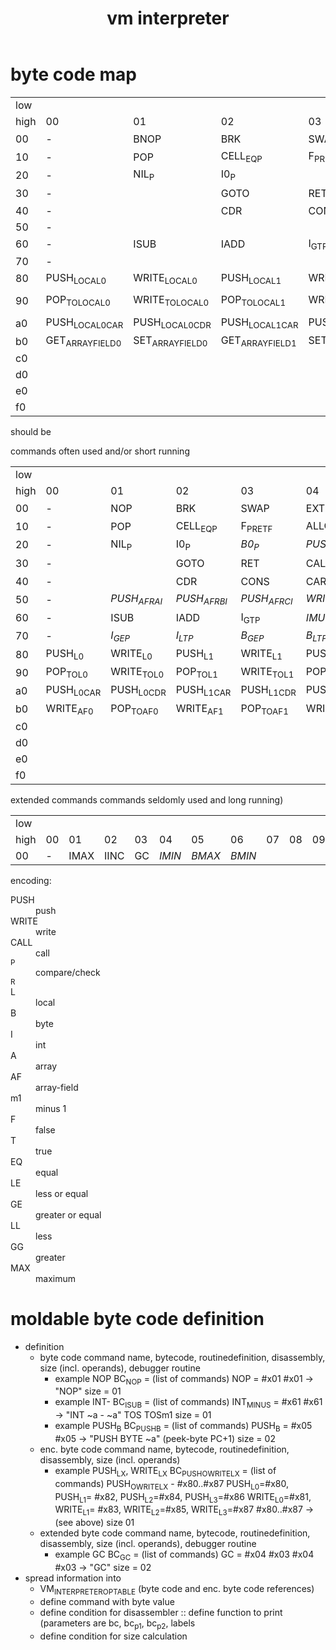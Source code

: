 #+title: vm interpreter

* byte code map
|  low |                   |                   |                   |                   |                   |                   |                   |                   |                        |            |                        |             |                        |         |                        |     |
| high | 00                | 01                | 02                | 03                | 04                | 05                | 06                | 07                | 08                     | 09         | 0a                     | 0b          | 0c                     |      0d | 0e                     | 0f  |
|   00 | -                 | BNOP              | BRK               | SWAP              | EXT               | PUSH_B            | PUSH_I            | INT_P             | -                      | PUSH_NIL   | CONS_PAIR_P            | T_P_RET     | T_P_BRA                | F_P_BRA | F_P_RET                | DUP |
|   10 | -                 | POP               | CELL_EQ_P         | F_P_RET_F         | ALLOC_A           | PUSH_AF           | POP_TO_AF         | PUSH_B            | -                      |            |                        |             |                        |         |                        |     |
|   20 | -                 | NIL_P             | I0_P              |                   |                   |                   |                   |                   | -                      | NATIVE     |                        |             |                        |         |                        |     |
|   30 | -                 |                   | GOTO              | RET               | CALL              | TAIL_CALL         |                   |                   | -                      |            |                        |             |                        |         |                        |     |
|   40 | -                 |                   | CDR               | CONS              | CAR               | COONS             |                   |                   | -                      |            |                        |             |                        |         |                        |     |
|   50 | -                 |                   |                   |                   |                   |                   |                   |                   | -                      |            |                        |             |                        |         |                        |     |
|   60 | -                 | ISUB              | IADD              | I_GT_P            |                   |                   |                   |                   | -                      |            |                        |             |                        |         |                        |     |
|   70 | -                 |                   |                   |                   |                   |                   |                   |                   | -                      |            |                        |             |                        |         |                        |     |
|   80 | PUSH_LOCAL_0      | WRITE_LOCAL_0     | PUSH_LOCAL_1      | WRITE_LOCAL_1     | PUSH_LOCAL_2      | WRITE_LOCAL_2     | PUSH_LOCAL_3      | WRITE_LOCAL_3     | -                      |            |                        |             |                        |         |                        |     |
|   90 | POP_TO_LOCAL_0    | WRITE_TO_LOCAL_0  | POP_TO_LOCAL_1    | WRITE_TO_LOCAL_1  | POP_TO_LOCAL_2    | WRITE_TO_LOCAL_2  | POP_TO_LOCAL_3    | WRITE_TO_LOCAL_3  | NIL?_RET_LOCAL_0_POP_1 |            | NIL?_RET_LOCAL_0_POP_2 |             | NIL?_RET_LOCAL_0_POP_3 |         | NIL?_RET_LOCAL_0_POP_4 |     |
|   a0 | PUSH_LOCAL_0_CAR  | PUSH_LOCAL_0_CDR  | PUSH_LOCAL_1_CAR  | PUSH_LOCAL_1_CDR  | PUSH_LOCAL_2_CAR  | PUSH_LOCAL_2_CDR  | PUSH_LOCAL_3_CAR  | PUSH_LOCAL_3_CDR  | CAAR                   |            | CADR                   |             | CDAR                   |         | CDDR                   |     |
|   b0 | GET_ARRAY_FIELD_0 | SET_ARRAY_FIELD_0 | GET_ARRAY_FIELD_1 | SET_ARRAY_FIELD_1 | GET_ARRAY_FIELD_2 | SET_ARRAY_FIELD_2 | GET_ARRAY_FIELD_3 | SET_ARRAY_FIELD_3 | PUSH_INT_0             | PUSH_INT_1 | PUSH_INT_2             | PUSH_INT_m1 |                        |         |                        |     |
|   c0 |                   |                   |                   |                   |                   |                   |                   |                   |                        |            |                        |             |                        |         |                        |     |
|   d0 |                   |                   |                   |                   |                   |                   |                   |                   |                        |            |                        |             |                        |         |                        |     |
|   e0 |                   |                   |                   |                   |                   |                   |                   |                   |                        |            |                        |             |                        |         |                        |     |
|   f0 |                   |                   |                   |                   |                   |                   |                   |                   |                        |            |                        |             |                        |         |                        |     |

should be
                                                              
commands often used and/or short running

|  low |             |             |             |             |              |              |              |             |                    |               |                    |               |                    |               |                    |          |
| high | 00          | 01          | 02          | 03          | 04           | 05           | 06           | 07          | 08                 | 09            | 0a                 | 0b            | 0c                 | 0d            | 0e                 | 0f       |
|------+-------------+-------------+-------------+-------------+--------------+--------------+--------------+-------------+--------------------+---------------+--------------------+---------------+--------------------+---------------+--------------------+----------|
|   00 | -           | NOP         | BRK         | SWAP        | EXT          | PUSH_B       | PUSH_I       | INT_P       | -                  | PUSH_NIL      | CONS_PAIR_P        | T_P_RET       | T_P_BRA            | F_P_BRA       | F_P_RET            | DUP      |
|   10 | -           | POP         | CELL_EQ_P   | F_P_RET_F   | ALLOC_A      | PUSH_AF      | POP_TO_AF    | /WRITE_AF/    | -                  |               |                    |               |                    |               |                    |          |
|   20 | -           | NIL_P       | I0_P        | /B0_P/        | /PUSH_L/       | /POP_TO_L/     | /PUSH_AL/      |             | -                  | NATIVE        |                    | /I0_P_RET/      | /I0_P_BRA/           | /B0_P_BRA/      | /B0_P_RET/           |          |
|   30 | -           |             | GOTO        | RET         | CALL         | TAIL_CALL    |              |             | -                  | /INC_RAI/       | /INC_RBI/            | /INC_RCI/       | /ADD_RAI/            | /ADD_RBI/       | /ADD_RCI/            | /DEC_RAI/  |
|   40 | -           |             | CDR         | CONS        | CAR          | COONS        |              |             | -                  | /WRITE_TO_RAI/  | /POP_TO_RAI/         | /WRITE_TO_RBI/  | /POP_TO_RCI/         | /WRITE_TO_RCI/  | /POP_TO_RCI/         | /DEC_RBI/  |
|   50 | -           | /PUSH_AF_RAI/ | /PUSH_AF_RBI/ | /PUSH_AF_RCI/ | /WRITE_AF_RAI/ | /WRITE_AF_RBI/ | /WRITE_AF_RCI/ |             | -                  | /POP_TO_AF_RAI/ | /WRITE_TO_AF_RAI/    | /POP_TO_AF_RBI/ | /WRITE_TO_AF_RBI/    | /POP_TO_AF_RCI/ | /WRITE_TO_AF_RCI/    | /DEC_RCI/  |
|   60 | -           | ISUB        | IADD        | I_GT_P      | /IMUL/         | /IDIV/         | /IMOD/         | /I_LE_P/      | -                  | /BSUB/          | /BADD/               | /B_GT_P/        | /BMUL/               | /BDIV/          | /BMOD/               | /B_LE_P/   |
|   70 | -           | /I_GE_P/      | /I_LT_P/      | /B_GE_P/      | /B_LT_P/       |              |              |             | -                  |               |                    |               |                    |               |                    |          |
|   80 | PUSH_L0     | WRITE_L0    | PUSH_L1     | WRITE_L1    | PUSH_L2      | WRITE_L2     | PUSH_L3      | WRITE_L3    | -                  |               |                    |               |                    |               |                    |          |
|   90 | POP_TO_L0   | WRITE_TO_L0 | POP_TO_L1   | WRITE_TO_L1 | POP_TO_L2    | WRITE_TO_L2  | POP_TO_L3    | WRITE_TO_L3 | NIL_P_RET_L0_POP_1 |               | NIL_P_RET_L0_POP_2 |               | NIL_P_RET_L0_POP_3 |               | NIL_P_RET_L0_POP_4 |          |
|   a0 | PUSH_L0_CAR | PUSH_L0_CDR | PUSH_L1_CAR | PUSH_L1_CDR | PUSH_L2_CAR  | PUSH_L2_CDR  | PUSH_L3_CAR  | PUSH_L3_CDR | CAAR               |               | CADR               |               | CDAR               |               | CDDR               |          |
|   b0 | WRITE_AF0   | POP_TO_AF0  | WRITE_AF1   | POP_TO_AF1  | WRITE_AF2    | POP_TO_AF2   | WRITE_AF3    | POP_TO_AF3  | PUSH_I0            | PUSH_I1       | PUSH_I2            | PUSH_IM1      | /PUSH_B0/            | /PUSH_B1/       | /PUSH_B2/            | /PUSH_BM1/ |
|   c0 |             |             |             |             |              |              |              |             |                    |               |                    |               |                    |               |                    |          |
|   d0 |             |             |             |             |              |              |              |             |                    |               |                    |               |                    |               |                    |          |
|   e0 |             |             |             |             |              |              |              |             |                    |               |                    |               |                    |               |                    |          |
|   f0 |             |             |             |             |              |              |              |             |                    |               |                    |               |                    |               |                    |          |

extended commands commands seldomly used and long running)

| low  |    |      |      |    |      |      |      |    |    |    |    |    |    |    |    |    |
| high | 00 |   01 |   02 | 03 |   04 |   05 |   06 | 07 | 08 | 09 | 0a | 0b | 0c | 0d | 0e | 0f |
|------+----+------+------+----+------+------+------+----+----+----+----+----+----+----+----+----|
| 00   |  - | IMAX | IINC | GC | /IMIN/ | /BMAX/ | /BMIN/ |    |    |    |    |    |    |    |    |    |

encoding:
- PUSH :: push
- WRITE :: write
- CALL :: call
- _P :: compare/check
- _R ::
- L :: local
- B :: byte
- I :: int
- A :: array
- AF :: array-field
- m1 :: minus 1
- F :: false
- T :: true
- EQ :: equal
- LE :: less or equal
- GE :: greater or equal
- LL :: less
- GG :: greater
- MAX :: maximum

* moldable byte code definition
- definition
  - byte code command
    name, bytecode, routinedefinition, disassembly, size (incl. operands), debugger routine
    - example NOP
      BC_NOP = (list of commands)
      NOP = #x01
      #x01 -> "NOP"
      size = 01
    - example INT-
      BC_ISUB = (list of commands)
      INT_MINUS = #x61
      #x61 -> "INT ~a - ~a" TOS TOSm1
      size = 01
    - example PUSH_B
      BC_PUSH_B = (list of commands)
      PUSH_B = #x05
      #x05 -> "PUSH BYTE ~a" (peek-byte PC+1)
      size = 02
  - enc. byte code command
    name, bytecode, routinedefinition, disassembly, size (incl. operands)
    - example PUSH_LX, WRITE_LX
      BC_PUSH_O_WRITE_LX = (list of commands)
      PUSH_O_WRITE_LX - #x80..#x87
      PUSH_L0=#x80, PUSH_L1= #x82, PUSH_L2=#x84, PUSH_L3=#x86
      WRITE_L0=#x81, WRITE_L1= #x83, WRITE_L2=#x85, WRITE_L3=#x87
      #x80..#x87 -> (see above)
      size 01
  - extended byte code command
    name, bytecode, routinedefinition, disassembly, size (incl. operands), debugger routine
    - example GC
      BC_GC = (list of commands)
      GC = #x04 #x03
      #x04 #x03 -> "GC"
      size = 02
- spread information into
  - VM_INTERPRETER_OPTABLE (byte code and enc. byte code references)
  - define command with byte value
  - define condition for disassembler :: define function to print (parameters are bc, bc_p1, bc_p2, labels
  - define condition for size calculation

* - :noexport:
#+begin_src emacs-lisp
  ;; Local Variables:
  ;; org-pretty-entities-include-sub-superscripts: nil
  ;; End:
  #+end_src
